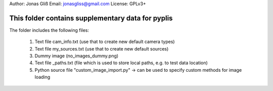 Author: Jonas Gliß
Email: jonasgliss@gmail.com
License: GPLv3+

This folder contains supplementary data for pyplis
---------------------------------------------------

The folder includes the following files:

  1. Text file cam_info.txt (use that to create new default camera types)
  2. Text file my_sources.txt (use that to create new default sources)
  3. Dummy image (no_images_dummy.png)
  4. Text file _paths.txt (file which is used to store local paths, e.g. to test data location)
  5. Python source file "custom_image_import.py" -> can be used to specify custom methods for image loading
